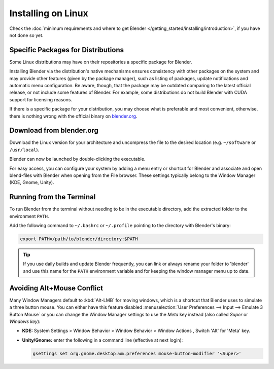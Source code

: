 
*******************
Installing on Linux
*******************

Check the :doc:`minimum requirements and where to get Blender </getting_started/installing/introduction>`,
if you have not done so yet.


Specific Packages for Distributions
===================================

Some Linux distributions may have on their repositories a specific package for Blender.

Installing Blender via the distribution's native mechanisms ensures consistency with other packages on the system
and may provide other features (given by the package manager),
such as listing of packages, update notifications and automatic menu configuration.
Be aware, though, that the package may be outdated comparing to the latest official release,
or not include some features of Blender.
For example, some distributions do not build Blender with CUDA support for licensing reasons.

If there is a specific package for your distribution, you may choose what is preferable and most convenient,
otherwise, there is nothing wrong with the official binary on `blender.org <https://www.blender.org/download/>`__.


Download from blender.org
=========================

Download the Linux version for your architecture and uncompress the file to the desired location
(e.g. ``~/software`` or ``/usr/local``).

Blender can now be launched by double-clicking the executable.

For easy access, you can configure your system by adding a menu entry or shortcut for Blender and associate and
open blend-files with Blender when opening from the File browser.
These settings typically belong to the Window Manager (KDE, Gnome, Unity).


Running from the Terminal
=========================

To run Blender from the terminal without needing to be in the executable directory,
add the extracted folder to the environment ``PATH``.

Add the following command to ``~/.bashrc`` or ``~/.profile`` pointing to the directory with Blender's binary:

.. code-block:: sh

   export PATH=/path/to/blender/directory:$PATH

.. tip::

   If you use daily builds and update Blender frequently,
   you can link or always rename your folder to 'blender' and use this name for the ``PATH``
   environment variable and for keeping the window manager menu up to date.


Avoiding Alt+Mouse Conflict
===========================

Many Window Managers default to :kbd:`Alt-LMB` for moving windows,
which is a shortcut that Blender uses to simulate a three button mouse.
You can either have this feature disabled :menuselection:`User Preferences --> Input --> Emulate 3 Button Mouse`
or you can change the Window Manager settings to use the *Meta* key instead (also called *Super* or *Windows key*):

- **KDE:** System Settings > Window Behavior > Window Behavior > Window Actions , Switch 'Alt' for 'Meta' key.
- **Unity/Gnome:** enter the following in a command line (effective at next login):

  .. code-block:: sh

     gsettings set org.gnome.desktop.wm.preferences mouse-button-modifier '<Super>'
